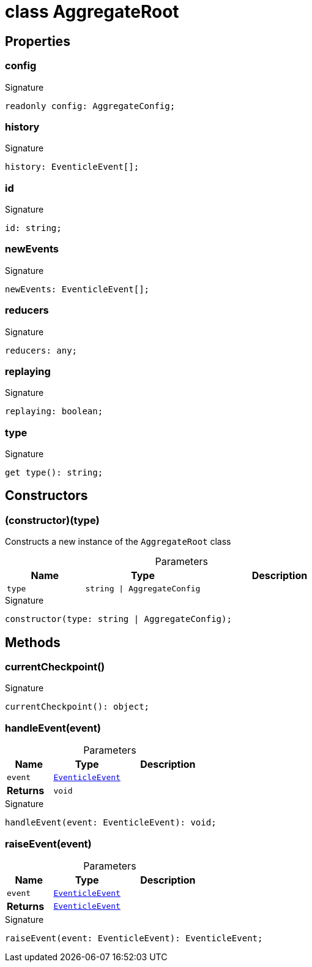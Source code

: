 = class AggregateRoot





== Properties

[id="eventicle_eventiclejs_AggregateRoot_config_member"]
=== config

========






.Signature
[source,typescript]
----
readonly config: AggregateConfig;
----

========
[id="eventicle_eventiclejs_AggregateRoot_history_member"]
=== history

========






.Signature
[source,typescript]
----
history: EventicleEvent[];
----

========
[id="eventicle_eventiclejs_AggregateRoot_id_member"]
=== id

========






.Signature
[source,typescript]
----
id: string;
----

========
[id="eventicle_eventiclejs_AggregateRoot_newEvents_member"]
=== newEvents

========






.Signature
[source,typescript]
----
newEvents: EventicleEvent[];
----

========
[id="eventicle_eventiclejs_AggregateRoot_reducers_member"]
=== reducers

========






.Signature
[source,typescript]
----
reducers: any;
----

========
[id="eventicle_eventiclejs_AggregateRoot_replaying_member"]
=== replaying

========






.Signature
[source,typescript]
----
replaying: boolean;
----

========
[id="eventicle_eventiclejs_AggregateRoot_type_member"]
=== type

========






.Signature
[source,typescript]
----
get type(): string;
----

========

== Constructors

[id="eventicle_eventiclejs_AggregateRoot_constructor_1"]
=== (constructor)(type)

========

Constructs a new instance of the `AggregateRoot` class



.Parameters
[%header,cols="2,3,4",caption=""]
|===
|Name |Type |Description

m|type
m|string \| AggregateConfig
|
|===

.Signature
[source,typescript]
----
constructor(type: string | AggregateConfig);
----

========

== Methods

[id="eventicle_eventiclejs_AggregateRoot_currentCheckpoint_member_1"]
=== currentCheckpoint()

========






.Signature
[source,typescript]
----
currentCheckpoint(): object;
----

========
[id="eventicle_eventiclejs_AggregateRoot_handleEvent_member_1"]
=== handleEvent(event)

========





.Parameters
[%header%footer,cols="2,3,4",caption=""]
|===
|Name |Type |Description

m|event
m|xref:eventicle_eventiclejs_EventicleEvent_interface.adoc[EventicleEvent]
|

s|Returns
m|void
|
|===

.Signature
[source,typescript]
----
handleEvent(event: EventicleEvent): void;
----

========
[id="eventicle_eventiclejs_AggregateRoot_raiseEvent_member_1"]
=== raiseEvent(event)

========





.Parameters
[%header%footer,cols="2,3,4",caption=""]
|===
|Name |Type |Description

m|event
m|xref:eventicle_eventiclejs_EventicleEvent_interface.adoc[EventicleEvent]
|

s|Returns
m|xref:eventicle_eventiclejs_EventicleEvent_interface.adoc[EventicleEvent]
|
|===

.Signature
[source,typescript]
----
raiseEvent(event: EventicleEvent): EventicleEvent;
----

========
